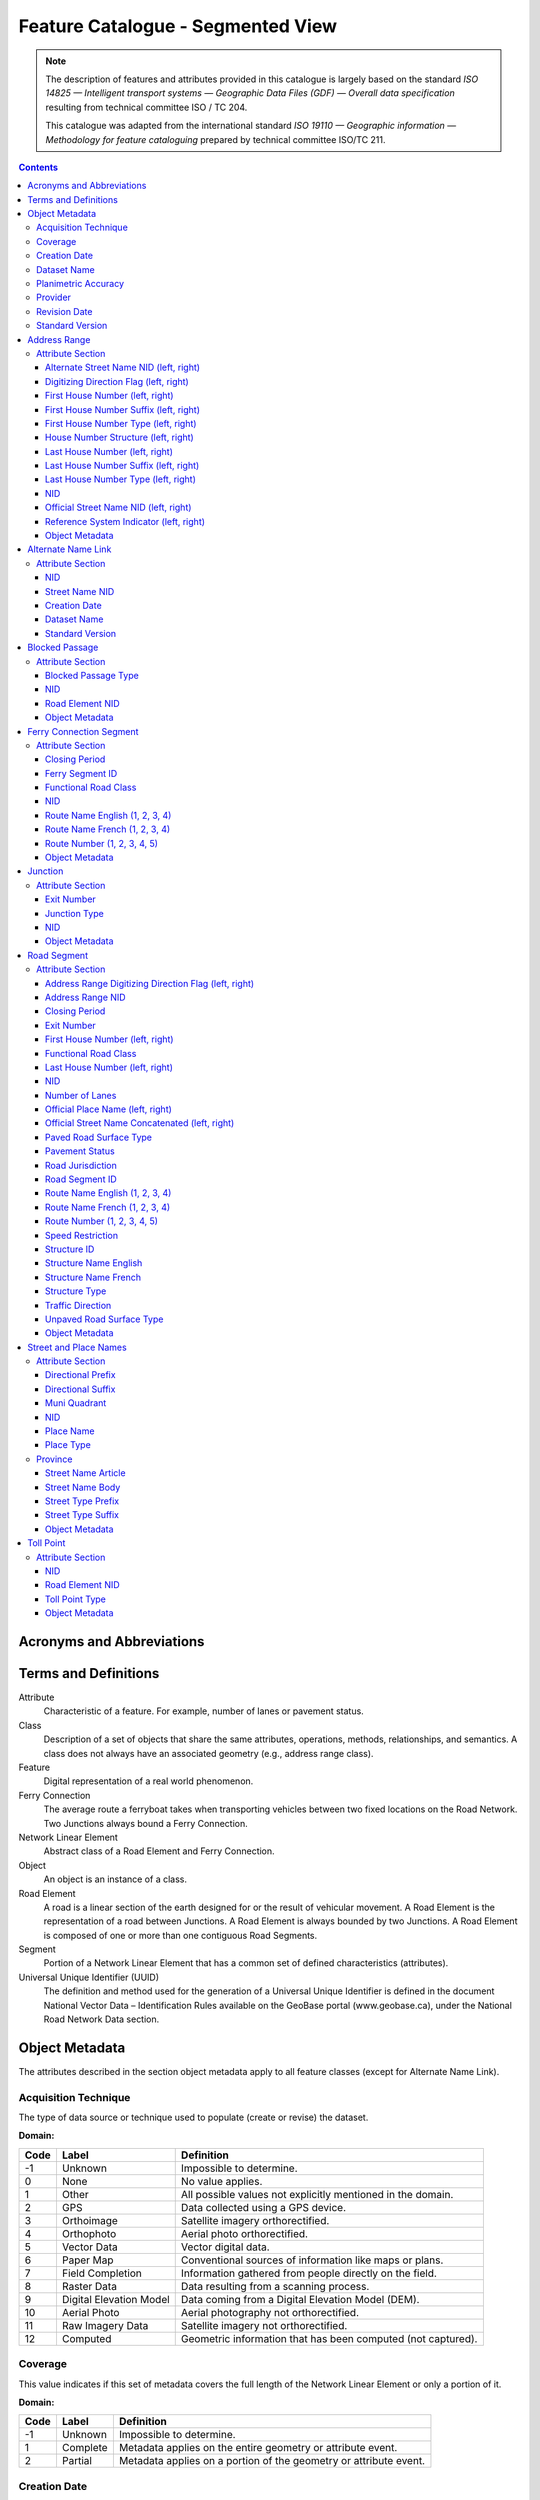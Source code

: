 **********************************
Feature Catalogue - Segmented View
**********************************

.. include :: <isonum.txt>

.. note::
    The description of features and attributes provided in this catalogue is largely based on the standard *ISO
    14825 — Intelligent transport systems — Geographic Data Files (GDF) — Overall data specification* resulting from
    technical committee ISO / TC 204.

    This catalogue was adapted from the international standard *ISO 19110 — Geographic information — Methodology for
    feature cataloguing* prepared by technical committee ISO/TC 211.

.. contents::
   :depth: 4

Acronyms and Abbreviations
==========================

.. glossary::
    CMAS
        Circular Map Accuracy Standard

    DEM
        Digital Elevation Model

    GPS
        Global Positioning System

    ID
        Identifier

    ISO/TC
        International Organisation for Standardisation, Technical Committee

    NatProvTer
        National, Provincial, or Territorial

    NID
        National Identifier

    NRCan
        Natural Resources Canada

    NRN
        National Road Network

    UUID
        Universal Unique Identifier

Terms and Definitions
=====================

Attribute
    Characteristic of a feature. For example, number of lanes or pavement status.

Class
    Description of a set of objects that share the same attributes, operations, methods, relationships, and semantics.
    A class does not always have an associated geometry (e.g., address range class).

Feature
    Digital representation of a real world phenomenon.

Ferry Connection
    The average route a ferryboat takes when transporting vehicles between two fixed locations on the Road Network.
    Two Junctions always bound a Ferry Connection.

Network Linear Element
    Abstract class of a Road Element and Ferry Connection.

Object
    An object is an instance of a class.

Road Element
    A road is a linear section of the earth designed for or the result of vehicular movement. A Road Element is the
    representation of a road between Junctions. A Road Element is always bounded by two Junctions. A Road Element is
    composed of one or more than one contiguous Road Segments.

Segment
    Portion of a Network Linear Element that has a common set of defined characteristics (attributes).

Universal Unique Identifier (UUID)
    The definition and method used for the generation of a Universal Unique Identifier is defined in the document
    National Vector Data – Identification Rules available on the GeoBase portal (www.geobase.ca), under the National
    Road Network Data section.

Object Metadata
===============

The attributes described in the section object metadata apply to all feature classes (except for Alternate
Name Link).

Acquisition Technique
---------------------

The type of data source or technique used to populate (create or revise) the dataset.

:Domain:

====  =========================  ==========
Code  Label                      Definition
====  =========================  ==========
-1    Unknown                    Impossible to determine.
0     None                       No value applies.
1     Other                      All possible values not explicitly mentioned in the domain.
2     GPS                        Data collected using a GPS device.
3     Orthoimage                 Satellite imagery orthorectified.
4     Orthophoto                 Aerial photo orthorectified.
5     Vector Data                Vector digital data.
6     Paper Map                  Conventional sources of information like maps or plans.
7     Field Completion           Information gathered from people directly on the field.
8     Raster Data                Data resulting from a scanning process.
9     Digital Elevation Model    Data coming from a Digital Elevation Model (DEM).
10    Aerial Photo               Aerial photography not orthorectified.
11    Raw Imagery Data           Satellite imagery not orthorectified.
12    Computed                   Geometric information that has been computed (not captured).
====  =========================  ==========

Coverage
--------

This value indicates if this set of metadata covers the full length of the Network Linear Element or only a
portion of it.

:Domain:

====  ===========  ==========
Code  Label        Definition
====  ===========  ==========
-1    Unknown      Impossible to determine.
1     Complete     Metadata applies on the entire geometry or attribute event.
2     Partial      Metadata applies on a portion of the geometry or attribute event.
====  ===========  ==========


Creation Date
-------------

The date of data creation.

:Domain: A date in the format YYYYMMDD or "Unknown". If the month or the day is unknown, corresponding characters are
    left blank.

    Examples: 20060630, 200606, 2006.
:Data Type: Character (8)

Dataset Name
------------

Province or Territory covered by the dataset.

:Domain:

====  =====
Code  Label
====  =====
1     Newfoundland and Labrador
2     Nova Scotia
3     Prince Edward Island
4     New Brunswick
5     Quebec
6     Ontario
7     Manitoba
8     Saskatchewan
9     Alberta
10    British Columbia
11    Yukon Territory
12    Northwest Territories
13    Nunavut
====  =====

Planimetric Accuracy
--------------------

The planimetric accuracy expressed in meters as the circular map accuracy standard (CMAS).

:Domain: [-1,1..n]
:Data Type: Integer
    « -1 » when the value is unknown

Provider
--------

The affiliation of the organization that generated (created or revised) the object.

:Domain:

====  =========================  ==========
Code  Label                      Definition
====  =========================  ==========
1     Other                      Other value.
2     Federal                    Federal departments or agencies.
3     Provincial / Territorial   Provincial / territorial departments or agencies.
4     Municipal                  Municipal departments or agencies.
====  =========================  ==========

Revision Date
-------------

The date of data revision.

:Domain: A date in the format YYYYMMDD or "Unknown". If the month or the day is unknown, corresponding characters
    are left blank.

    Examples: 20060630, 200606, 2006.
:Data Type: Character (8)

Standard Version
----------------

The version number of the GeoBase Product specifications.

:Domain: [2.0]
:Data Type: Character (10)

Address Range
=============

A set of attributes representing the address of the first and last building located along a side of the entire Road
Element or a portion of it.

:Is Abstract: No
:Geometry:

Attribute Section
-----------------

Alternate Street Name NID (left, right)
^^^^^^^^^^^^^^^^^^^^^^^^^^^^^^^^^^^^^^^

The identifier used to link an address range to its alternate street name. A specific value is defined for the left
and right sides of the Road Element.

:Domain: A UUID or "None" when no value applies. Example: 69822b23d217494896014e57a2edb8ac
:Data Type: Character (32)

Digitizing Direction Flag (left, right)
^^^^^^^^^^^^^^^^^^^^^^^^^^^^^^^^^^^^^^^

Indicates if the attribute event follows the same direction as the digitizing of the Road Element. A specific value
is defined for the left and right sides of the Road Element.

:Domain:

====  =========================  ==========
Code  Label                      Definition
====  =========================  ==========
1     Same Direction             Attribute event and Road Element geometry are in the same direction.
2     Opposite Direction         Attribute event and Road Element geometry are in opposite directions.
3     Not Applicable             Indication of the digitizing direction of the Road Element not needed for the attribute event.
====  =========================  ==========

First House Number (left, right)
^^^^^^^^^^^^^^^^^^^^^^^^^^^^^^^^

The first house number address value along a particular side (left or right) of a Road Element. A specific value is
defined for the left and right sides of the Road Element.

:Domain: [-1..n] The value "0" is used when no value applies. The value "-1" is used when the value is unknown.
:Data Type: Integer

First House Number Suffix (left, right)
^^^^^^^^^^^^^^^^^^^^^^^^^^^^^^^^^^^^^^^

A non-integer value, such as a fraction (e.g. 1⁄4) or a character (e.g. A) that sometimes follows the house number
address value. A specific value is defined for the left and right sides of the Road Element.

:Domain: A non-integer value or "None" when no value applies.
:Data Type: Character (10)

First House Number Type (left, right)
^^^^^^^^^^^^^^^^^^^^^^^^^^^^^^^^^^^^^

Method used to populate the address range. A specific value is defined for the left and right sides of the Road Element.

:Domain:

====  =========================  ==========
Code  Label                      Definition
====  =========================  ==========
-1    Unknown                    Due to the source, the house number type is not known.
0     None                       Absence of a house along the Road Element.
1     Actual Located             Qualifier indicating that the house number is located at its "real world" position along a Road Element.
2     Actual Unlocated           Qualifier indicating that the house number is located at one end of the Road Element. This may be or may not be its "real world" position.
3     Projected                  Qualifier indicating that the house number is planned, figured or estimated for the future and is located (at one end) at the beginning or the end of the Road Element.
4     Interpolated               Qualifier indicating that the house number is calculated from two known house numbers which are located on either side. By convention, the house is positioned at one end of the Road Element.
====  =========================  ==========

House Number Structure (left, right)
^^^^^^^^^^^^^^^^^^^^^^^^^^^^^^^^^^^^

The type of house numbering (or address numbering) method applied to one side of a particular Road Element. A specific
value is defined for the left and right sides of the Road Element.

:Domain:

====  =========================  ==========
Code  Label                      Definition
====  =========================  ==========
-1    Unknown                    Impossible to determine.
0     None                       No house numbers at all. There are no houses (or addressed dwellings) along a particular side of a Road Element.
1     Even                       The house numbers appear as even numbers in a sequentially sorted order (ascending or descending) when moving from one end of the Road Element to the other. Numeric completeness of the series is not a requirement. An even house number series that has missing numbers but is sequentially sorted is considered Even. An example is the series (2, 4, 8, 18, 22).
2     Odd                        The house numbers appear as odd numbers in a sequentially sorted order (ascending or descending) when moving from one end of the Road Element to the other. Numeric completeness of the series is not a requirement. An odd house number series that has missing numbers but is sequentially sorted is considered Odd. Examples are the series (5, 7, 9, 11, 13) and (35, 39, 43, 69, 71, 73, 85).
3     Mixed                      The house numbers are odd and even on the same side of a Road Element in a sequentially sorted order (ascending or descending) when moving from one end of the Road Element to the other. Numeric completeness of the series is not a requirement. An odd and even house number series that has missing numbers but is sequentially sorted is considered Mixed. Examples are the series (5, 6, 7, 9, 10, 13) and (24, 27, 30, 33, 34, 36).
4     Irregular                  Means the house numbers do not occur in any sorted order.
====  =========================  ==========

Last House Number (left, right)
^^^^^^^^^^^^^^^^^^^^^^^^^^^^^^^

The last house number address value along a particular side (left or right) of a Road Element. A specific value is
defined for the left and right sides of the Road Element.

:Domain: [-1..n] The value "0" is used when no value applies. The value "-1" is used when the value is unknown.
:Data Type: Integer

Last House Number Suffix (left, right)
^^^^^^^^^^^^^^^^^^^^^^^^^^^^^^^^^^^^^^

A non-integer value, such as a fraction (e.g. 1⁄4) or a character (e.g. A) that sometimes follows the house number
address value. A specific value is defined for the left and right sides of the Road Element.

:Domain: A non-integer value or "None" when no value applies.
:Data Type: Character (10)

Last House Number Type (left, right)
^^^^^^^^^^^^^^^^^^^^^^^^^^^^^^^^^^^^

Method used to populate the address range. A specific value is defined for the left and right sides of the Road Element.

:Domain:

====  =========================  ==========
Code  Label                      Definition
====  =========================  ==========
-1    Unknown                    Due to the source, the house number type is not known.
0     None                       Absence of a house along the Road Element.
1     Actual Located             Qualifier indicating that the house number is located at its "real world" position along a Road Element.
2     Actual Unlocated           Qualifier indicating that the house number is located at one end of the Road Element. This may be or may not be its "real world" position.
3     Projected                  Qualifier indicating that the house number is planned, figured or estimated for the future and is located (at one end) at the beginning or the end of the Road Element.
4     Interpolated               Qualifier indicating that the house number is calculated from two known house numbers which are located on either side. By convention, the house is positioned at one end of the Road Element.
====  =========================  ==========

NID
^^^

A national unique identifier.

:Domain: A UUID.

    Example: 69822b23d217494896014e57a2edb8ac
:Data Type: Character (32)

Official Street Name NID (left, right)
^^^^^^^^^^^^^^^^^^^^^^^^^^^^^^^^^^^^^^

The identifier used to link an address range to its recognized official street name. A specific value is defined for
the left and right sides of the Road Element.

:Domain: A UUID or "None" when no value applies.

    Example: 69822b23d217494896014e57a2edb8ac
:Data Type: Character (32)

Reference System Indicator (left, right)
^^^^^^^^^^^^^^^^^^^^^^^^^^^^^^^^^^^^^^^^

An indication of whether the physical address of all or a portion of a Road Element is based on a particular
addressing system. A specific value is defined for the left and right sides of the Road Element.

:Domain:

====  =========================  ==========
Code  Label                      Definition
====  =========================  ==========
-1    Unknown                    Impossible to determine.
0     None                       No reference system indicator.
1     Civic
2     Lot and Concession
3     911 Measured
4     911 Civic
5     DLS Townships              Dominion Land Survey, survey method dominant in the Prairie provinces.
====  =========================  ==========

Object Metadata
^^^^^^^^^^^^^^^

Refer to the attributes describe in the section object metadata.

Alternate Name Link
===================

A linkup table establishing one or many relations between address ranges and their non-official street and place names
used or known by the general public.

:Is Abstract: No
:Geometry:

Attribute Section
-----------------

NID
^^^

A national unique identifier.

:Domain: A UUID.

    Example: 69822b23d217494896014e57a2edb8ac
:Data Type: Character (32)

Street Name NID
^^^^^^^^^^^^^^^

The NID of the non official street and place name.

:Domain: A UUID.

    Example: 69822b23d217494896014e57a2edb8ac
:Data Type: Character (32)

Creation Date
^^^^^^^^^^^^^

The date of data creation.

:Domain: A date in the format YYYYMMDD or "Unknown". If the month or the day is unknown, corresponding characters are
    left blank.

    Examples: 20060630, 200606, 2006.
:Data Type: Character (8)

Dataset Name
^^^^^^^^^^^^

Province or Territory covered by the dataset.

:Domain:

====  =====
Code  Label
====  =====
1     Newfoundland and Labrador
2     Nova Scotia
3     Prince Edward Island
4     New Brunswick
5     Quebec
6     Ontario
7     Manitoba
8     Saskatchewan
9     Alberta
10    British Columbia
11    Yukon Territory
12    Northwest Territories
13    Nunavut
====  =====

Standard Version
^^^^^^^^^^^^^^^^

The version number of the GeoBase Product specifications.

:Domain: [2.0]
:Data Type: Character (10)

Blocked Passage
===============

Indication of a physical barrier on a Road Element built to prevent or control further access.

:Is Abstract: No
:Geometry: Point

Attribute Section
-----------------

Blocked Passage Type
^^^^^^^^^^^^^^^^^^^^

The type of blocked passage as an indication of the fact whether it is removable.

:Domain:

====  =========================  ==========
Code  Label                      Definition
====  =========================  ==========
-1    Unknown                    A blocked passage for which the specific type is unknown.
1     Permanently Fixed          The barrier cannot be removed without destroying it. Heavy equipment needed in order to allow further access. Examples of permanently fixed blocked passage are concrete blocks or a mound of earth.
2     Removable                  The barrier is designed to free the entrance to the (other side of the) Road Element that it is blocking. Further access easily allowed when so desired.
====  =========================  ==========

NID
^^^

A national unique identifier.

:Domain: A UUID.

    Example: 69822b23d217494896014e57a2edb8ac
:Data Type: Character (32)

Road Element NID
^^^^^^^^^^^^^^^^

The NID of the Road Element on which the point geometry is located.

:Domain: A UUID.

    Example: 69822b23d217494896014e57a2edb8ac
:Data Type: Character (32)

Object Metadata
^^^^^^^^^^^^^^^

Refer to the attributes describe in the section object metadata.

Ferry Connection Segment
========================

The average route a ferryboat takes when transporting vehicles between two fixed locations on the road network.

:Is Abstract: No
:Geometry: Line

Attribute Section
-----------------

Closing Period
^^^^^^^^^^^^^^

The period in which the road or ferry connection is not available to the public.

:Domain:

====  =========================  ==========
Code  Label                      Definition
====  =========================  ==========
-1    Unknown                    It is not possible to determine if there is a closing period.
0     None                       There is no closing period. The road or ferry connection is open year round.
1     Summer                     Period of the year for which the absence of ice and snow prevent the access to the road or ferry connection.
2     Winter                     Period of the year for which ice and snow prevent the access to the road or ferry connection.
====  =========================  ==========

Ferry Segment ID
^^^^^^^^^^^^^^^^

A unique identifier within a dataset assigned to each Ferry Connection Segment.

:Domain: [1..n]
:Data Type: Integer

Functional Road Class
^^^^^^^^^^^^^^^^^^^^^

A classification based on the importance of the role that the Road Element or Ferry Connection performs in the
connectivity of the total road network.
:Domain:

====  =========================  ==========
Code  Label                      Definition
====  =========================  ==========
1     Freeway                    An unimpeded, high-speed controlled access thoroughfare for through traffic with typically no at- grade intersections, usually with no property access or direct access, and which is accessed by a ramp. Pedestrians are prohibited.
2     Expressway / Highway       A high-speed thoroughfare with a combination of controlled access intersections at any grade.
3     Arterial                   A major thoroughfare with medium to large traffic capacity.
4     Collector                  A minor thoroughfare mainly used to access properties and to feed traffic with right of way.
5     Local / Street             A low-speed thoroughfare dedicated to provide full access to the front of properties.
6     Local / Strata             A low-speed thoroughfare dedicated to provide access to properties with potential public restriction such as: trailer parks, First Nations, strata, private estates, seasonal residences.
7     Local / Unknown            A low-speed thoroughfare dedicated to provide access to the front of properties but for which the access regulations are unknown.
8     Alleyway / Lane            A low-speed thoroughfare dedicated to provide access to the rear of properties.
9     Ramp                       A system of interconnecting roadways providing for the controlled movement between two or more roadways.
10    Resource / Recreation      A narrow passage whose primary function is to provide access for resource extraction and may also have serve in providing public access to the backcountry.
11    Rapid Transit              A thoroughfare restricted to public transit buses.
12    Service Lane               A stretch of road permitting vehicles to come to a stop along a freeway or highway. Scale, service lane, emergency lane, lookout, and rest area.
13    Winter                     A road that is only useable during the winter when conditions allow for passage over lakes, rivers, and wetlands.
====  =========================  ==========

NID
^^^

A national unique identifier.

:Domain: A UUID.

    Example: 69822b23d217494896014e57a2edb8ac
:Data Type: Character (32)

Route Name English (1, 2, 3, 4)
^^^^^^^^^^^^^^^^^^^^^^^^^^^^^^^

The English version of a name of a particular route in a given road network as attributed by a national or sub
national agency. A particular Road Segment or Ferry Connection Segment can belong to more than one named route. In
such cases, it has multiple route name attributes.

:Domain: A complete English route name value such as "Trans-Canada Highway" or "None" when no value applies or
    "Unknown" when the value is not known.
:Data Type: Character (100)

Route Name French (1, 2, 3, 4)
^^^^^^^^^^^^^^^^^^^^^^^^^^^^^^

The French version of a name of a particular route in a given road network as attributed by a national or sub national
agency. A particular Road Segment or Ferry Connection Segment can belong to more than one named route. In such cases,
it has multiple route name attributes.

:Domain: A complete French route name value such as "Autoroute transcanadienne" or "None" when no value applies or
    "Unknown" when the value is not known.
:Data Type: Character (100)

Route Number (1, 2, 3, 4, 5)
^^^^^^^^^^^^^^^^^^^^^^^^^^^^

The ID number of a particular route in a given road network as attributed by a national or sub-national agency. A
particular Road Segment or Ferry Connection Segment can belong to more than one numbered route. In such cases, it has
multiple route number attributes.

:Domain: A route number including possible associated non-integer characters such as "A" or "None" when no value applies.
    Examples: 1, 1A, 230-A, 430-28.
:Data Type: Character (100)

Object Metadata
^^^^^^^^^^^^^^^

Refer to the attributes describe in the section object metadata.

Junction
========

A feature that bounds a Road Element or a Ferry Connection. A Road Element or Ferry Connection always forms a
connection between two Junctions and, a Road Element or Ferry Connection is always bounded by exactly two Junctions.
A Junction Feature represents the physical connection between its adjoining Road Elements or Ferry Connections. A
Junction is defined at the intersection of three or more roads, at the junction of a road and a ferry, at the end of
a dead end road and at the junction of a road or ferry with a National, Provincial or Territorial Boundary.

:Is Abstract: No
:Geometry: Point

Attribute Section
-----------------

Exit Number
^^^^^^^^^^^

The ID number of an exit on a controlled access thoroughfare that has been assigned by an administrating body.

:Domain: An ID number including possible associated non-integer characters such as "A" or "None" when no value applies.
    Examples: 11, 11A, 11-A, 80-EST, 80-E, 80E.
:Data Type: Character (10)

Junction Type
^^^^^^^^^^^^^

The classification of a Junction.

:Domain:

====  =========================  ==========
Code  Label                      Definition
====  =========================  ==========
1     Intersection               An intersection between three or more Road Elements intersecting at same grade level.
2     DeadEnd                    A specific Junction that indicates that a Road Element ends and is not connected to any other Road Element or Ferry Connection.
3     Ferry                      A specific Junction that indicates that a Road Element connects to a Ferry Connection.
4     NatProvTer                 A specific Junction at the limit of a dataset indicating that a Road element or Ferry connection continues into the adjacent province, territory or country.
====  =========================  ==========

NID
^^^

A national unique identifier.

:Domain: A UUID.

    Example: 69822b23d217494896014e57a2edb8ac
:Data Type: Character (32)

Object Metadata
^^^^^^^^^^^^^^^

Refer to the attributes describe in the section object metadata.

Road Segment
============

A road is a linear section of the earth designed for or the result of vehicular movement. A Road Segment is the
specific representation of a portion of a road with uniform characteristics.

:Is Abstract: No
:Geometry: Line

Attribute Section
-----------------

Address Range Digitizing Direction Flag (left, right)
^^^^^^^^^^^^^^^^^^^^^^^^^^^^^^^^^^^^^^^^^^^^^^^^^^^^^

Indicates if the attribute event follows the same direction as the digitizing of the Road Element. A specific value
is defined for the left and right sides of the Road Element.

:Domain:

====  =========================  ==========
Code  Label                      Definition
====  =========================  ==========
1     Same Direction             Attribute event and Road Element geometry are in the same direction.
2     Opposite Direction         Attribute event and Road Element geometry are in opposite directions.
3     Not Applicable             Indication of the digitizing direction of the Road Element not needed for the attribute event.
====  =========================  ==========

Address Range NID
^^^^^^^^^^^^^^^^^

A UUID assigned to each particular block face address ranges.

:Domain: A UUID.

    Example: 69822b23d217494896014e57a2edb8ac
:Data Type: Character (32)

Closing Period
^^^^^^^^^^^^^^

The period in which the road or ferry connection is not available to the public.

:Domain:

====  =========================  ==========
Code  Label                      Definition
====  =========================  ==========
-1    Unknown                    It is not possible to determine if there is a closing period.
0     None                       There is no closing period. The road or ferry connection is open year round.
1     Summer                     Period of the year for which the absence of ice and snow prevent the access to the road or ferry connection.
2     Winter                     Period of the year for which ice and snow prevent the access to the road or ferry connection.
====  =========================  ==========

Exit Number
^^^^^^^^^^^

The ID number of an exit on a controlled access thoroughfare that has been assigned by an administrating body.

:Domain: An ID number including possible associated non-integer characters such as "A" or "None" when no value applies.
    Examples: 11, 11A, 11-A, 80-EST, 80-E, 80E.
:Data Type: Character (10)

First House Number (left, right)
^^^^^^^^^^^^^^^^^^^^^^^^^^^^^^^^

The first house number address value along a particular side (left or right) of a Road Element. A specific value is
defined for the left and right sides of the Road Element.

:Domain: [-1..n] The value "0" is used when no value applies. The value "-1" is used when the value is unknown.
:Data Type: Integer

Functional Road Class
^^^^^^^^^^^^^^^^^^^^^

A classification based on the importance of the role that the Road Element or Ferry Connection performs in the
connectivity of the total road network.
:Domain:

====  =========================  ==========
Code  Label                      Definition
====  =========================  ==========
1     Freeway                    An unimpeded, high-speed controlled access thoroughfare for through traffic with typically no at- grade intersections, usually with no property access or direct access, and which is accessed by a ramp. Pedestrians are prohibited.
2     Expressway / Highway       A high-speed thoroughfare with a combination of controlled access intersections at any grade.
3     Arterial                   A major thoroughfare with medium to large traffic capacity.
4     Collector                  A minor thoroughfare mainly used to access properties and to feed traffic with right of way.
5     Local / Street             A low-speed thoroughfare dedicated to provide full access to the front of properties.
6     Local / Strata             A low-speed thoroughfare dedicated to provide access to properties with potential public restriction such as: trailer parks, First Nations, strata, private estates, seasonal residences.
7     Local / Unknown            A low-speed thoroughfare dedicated to provide access to the front of properties but for which the access regulations are unknown.
8     Alleyway / Lane            A low-speed thoroughfare dedicated to provide access to the rear of properties.
9     Ramp                       A system of interconnecting roadways providing for the controlled movement between two or more roadways.
10    Resource / Recreation      A narrow passage whose primary function is to provide access for resource extraction and may also have serve in providing public access to the backcountry.
11    Rapid Transit              A thoroughfare restricted to public transit buses.
12    Service Lane               A stretch of road permitting vehicles to come to a stop along a freeway or highway. Scale, service lane, emergency lane, lookout, and rest area.
13    Winter                     A road that is only useable during the winter when conditions allow for passage over lakes, rivers, and wetlands.
====  =========================  ==========

Last House Number (left, right)
^^^^^^^^^^^^^^^^^^^^^^^^^^^^^^^

The last house number address value along a particular side (left or right) of a Road Element. A specific value is
defined for the left and right sides of the Road Element.

:Domain: [-1..n] The value "0" is used when no value applies. The value "-1" is used when the value is unknown.
:Data Type: Integer

NID
^^^

A national unique identifier.

:Domain: A UUID.

    Example: 69822b23d217494896014e57a2edb8ac
:Data Type: Character (32)

Number of Lanes
^^^^^^^^^^^^^^^

The number of lanes existing on a Road Element.

:Domain: [1..8]
:Data Type: Integer

Official Place Name (left, right)
^^^^^^^^^^^^^^^^^^^^^^^^^^^^^^^^^

Official name of an administrative area, district or other named area which is required for uniqueness of the street name.

:Domain: Derived from the Street and place names table. A specific value is defined for the left and right sides of
    the Road Element. "None" when no value applies or "Unknown" when the value is not known.
:Data Type: Character (100)

Official Street Name Concatenated (left, right)
^^^^^^^^^^^^^^^^^^^^^^^^^^^^^^^^^^^^^^^^^^^^^^^

A concatenation of the officially recognized Directional prefix, Street type prefix, Street name article, Street name
body, Street type suffix, Directional suffix and Muni quadrant values.

:Domain: Derived from the Street and place names table. A specific value is defined for the left and right sides of
    the Road Element. "None" when no value applies or "Unknown" when the value is not known.
:Data Type: Character (100)

Paved Road Surface Type
^^^^^^^^^^^^^^^^^^^^^^^

The type of surface a paved Road Element has.

:Domain:

====  =========================  ==========
Code  Label                      Definition
====  =========================  ==========
-1    Unknown                    A paved road with an unknown surface type.
0     None                       No value applies.
1     Summer                     A paved road with a rigid surface such as concrete or steel decks.
2     Winter                     A paved road with a flexible surface such as asphalt or tar gravel.
3     Blocks                     A paved road with a surface made of blocks such as cobblestones.
====  =========================  ==========

Pavement Status
^^^^^^^^^^^^^^^

An indication of improvement applied to a Road surface.

:Domain:

====  =========================  ==========
Code  Label                      Definition
====  =========================  ==========
1     Paved                      A road with a surface made of hardened material such as concrete, asphalt, tar gravel, or steel decks.
2     Unpaved                    A road with a surface made of loose material such as gravel or dirt.
====  =========================  ==========

Road Jurisdiction
^^^^^^^^^^^^^^^^^

The agency with the responsibility/authority to ensure maintenance occurs but is not necessarily the one who
undertakes the maintenance directly.

:Domain: The Agency name or "None" when no value applies or "Unknown" when the value is not known.
:Data Type: Character (100)

Road Segment ID
^^^^^^^^^^^^^^^

A unique identifier within a dataset assigned to each Road Segment.

:Domain: [1..n]
:Data Type: Integer

Route Name English (1, 2, 3, 4)
^^^^^^^^^^^^^^^^^^^^^^^^^^^^^^^

The English version of a name of a particular route in a given road network as attributed by a national or sub
national agency. A particular Road Segment or Ferry Connection Segment can belong to more than one named route. In
such cases, it has multiple route name attributes.

:Domain: A complete English route name value such as "Trans-Canada Highway" or "None" when no value applies or
    "Unknown" when the value is not known.
:Data Type: Character (100)

Route Name French (1, 2, 3, 4)
^^^^^^^^^^^^^^^^^^^^^^^^^^^^^^

The French version of a name of a particular route in a given road network as attributed by a national or sub national
agency. A particular Road Segment or Ferry Connection Segment can belong to more than one named route. In such cases,
it has multiple route name attributes.

:Domain: A complete French route name value such as "Autoroute transcanadienne" or "None" when no value applies or
    "Unknown" when the value is not known.
:Data Type: Character (100)

Route Number (1, 2, 3, 4, 5)
^^^^^^^^^^^^^^^^^^^^^^^^^^^^

The ID number of a particular route in a given road network as attributed by a national or sub-national agency. A
particular Road Segment or Ferry Connection Segment can belong to more than one numbered route. In such cases, it has
multiple route number attributes.

:Domain: A route number including possible associated non-integer characters such as "A" or "None" when no value applies.
    Examples: 1, 1A, 230-A, 430-28.
:Data Type: Character (100)

Speed Restriction
^^^^^^^^^^^^^^^^^

The maximum speed allowed on the road. The value is expressed in kilometers per hour

:Domain: -1 when unknown or a multiple of 5 lower than or equal to 120
:Data Type: Integer

Structure ID
^^^^^^^^^^^^

A national unique identifier assigned to the Road Segment or the set of adjoining Road Segments forming a structure.
This identifier allows for the reconstitution of a structure that is fragmented by Junctions.

:Domain: A UUID or "None" when no value applies.

    Example: 69822b23d217494896014e57a2edb8ac
:Data Type: Character (32)

Structure Name English
^^^^^^^^^^^^^^^^^^^^^^

The English version of the name of a road structure as assigned by a national or subnational agency.

:Domain: A complete structure name or "None" when no value applies or "Unknown" when the structure name is not known.
:Data Type: Character (100)

Structure Name French
^^^^^^^^^^^^^^^^^^^^^

The French version of the name of a road structure as assigned by a national or subnational agency.

:Domain: A complete structure name or "None" when no value applies or "Unknown" when the structure name is not known.
:Data Type: Character (100)

Structure Type
^^^^^^^^^^^^^^

The classification of a structure.

:Domain:

====  =========================  ==========
Code  Label                      Definition
====  =========================  ==========
0     None                       No value applies.
1     Bridge                     A manmade construction that supports a road on a raised structure and spans an obstacle, river, another road, or railway.
2     Bridge covered             A manmade construction that supports a road on a covered raised structure and spans an obstacle, river, another road, or railway.
3     Bridge moveable            A manmade construction that supports a road on a moveable raised structure and spans an obstacle, river, another road, or railway.
4     Bridge unknown             A bridge for which it is currently impossible to determine whether its structure is covered, moveable or other.
5     Tunnel                     An enclosed manmade construction built to carry a road through or below a natural feature or other obstructions.
6     Snowshed                   A manmade roofed structure built over a road in mountainous areas to prevent snow slides from blocking the road.
7     Dam                        A manmade linear structure built across a waterway or floodway to control the flow of water and supporting a road for motor vehicles.
====  =========================  ==========

Traffic Direction
^^^^^^^^^^^^^^^^^

The direction(s) of traffic flow allowed on the road.

:Domain:

====  =========================  ==========
Code  Label                      Definition
====  =========================  ==========
-1    Unknown                    Information not acquired.
1     Both directions            Traffic flow is allowed in both directions.
2     Same direction             The direction of one way traffic flow is the same as the digitizing direction of the Road Segment.
3     Opposite direction         The direction of one way traffic flow is opposite to the digitizing direction of the Road Segment.
====  =========================  ==========

Unpaved Road Surface Type
^^^^^^^^^^^^^^^^^^^^^^^^^

The type of surface an unpaved Road Element has.

:Domain:

====  =========================  ==========
Code  Label                      Definition
====  =========================  ==========
-1    Unknown                    An unpaved road for which the characteristics of the material used is not known.
0     None                       No value applies.
1     Gravel                     A dirt road whose surface has been improved by grading with gravel.
2     Dirt                       Roads whose surface is formed by the removal of vegetation and/or by the transportation movements over that road which inhibit further growth of any vegetation.
====  =========================  ==========

Object Metadata
^^^^^^^^^^^^^^^

Refer to the attributes describe in the section object metadata.

Street and Place Names
======================

A street name recognized by the municipality or naming authority and a name of an administrative area, district or
other named area which is required for uniqueness of the street name.

:Is Abstract: No
:Geometry:

Attribute Section
-----------------

Directional Prefix
^^^^^^^^^^^^^^^^^^

A geographic direction that is part of the street name and precedes the street name body or, if appropriate, the
street type prefix.

:Domain:

====  =========================  ==========
Code  Label                      Definition
====  =========================  ==========
0     None                       No value applies.
1     North
2     Nord
3     South
4     Sud
5     East
6     Est
7     West
8     Ouest
9     Northwest
10    Nord-ouest
11    Northeast
12    Nord-est
13    Southwest
14    Sud-ouest
15    Southeast
16    Sud-est
17    Central
18    Centre
====  =========================  ==========

Directional Suffix
^^^^^^^^^^^^^^^^^^

A geographic direction that is part of the street name and succeeds the street name body or, if appropriate, the
street type suffix.

:Domain:

====  =========================  ==========
Code  Label                      Definition
====  =========================  ==========
0     None                       No value applies.
1     North
2     Nord
3     South
4     Sud
5     East
6     Est
7     West
8     Ouest
9     Northwest
10    Nord-ouest
11    Northeast
12    Nord-est
13    Southwest
14    Sud-ouest
15    Southeast
16    Sud-est
17    Central
18    Centre
====  =========================  ==========

Muni Quadrant
^^^^^^^^^^^^^

The attribute Muni quadrant is used in some addresses much like the directional attributes where the town is divided
into sections based on major east-west and north- south divisions. The effect is as if multiple directional were used.

:Domain:

====  =========================  ==========
Code  Label                      Definition
====  =========================  ==========
0     None                       No value applies.
1     South-West
2     South-East
3     North-East
4     North-West
====  =========================  ==========

NID
^^^

A national unique identifier.

:Domain: A UUID.

    Example: 69822b23d217494896014e57a2edb8ac
:Data Type: Character (32)

Place Name
^^^^^^^^^^

Name of an administrative area, district or other named area which is required for uniqueness of the street name.

:Domain: The complete name of the place.
    Examples: Arnold's Cove, Saint-Jean-Baptiste-de-l'Îsle-Verte, Sault Ste. Marie, Grand- Sault, Grand Falls.
:Data Type: Character (100)

Place Type
^^^^^^^^^^

Expression specifying the type of place.

:Domain:

====================================================================  ==========
Label                                                                 Definition
====================================================================  ==========
None                                                                  No value applies.
Borough / Borough
Chartered Community
City / Cité
City / Ville
Community / Communauté
County (Municipality) / Comté (Municipalité)
Cree Village / Village Cri
Crown Colony / Colonie de la couronne
District (Municipality) / District (Municipalité)
Hamlet / Hameau Improvement District
Indian Government District
Indian Reserve / Réserve indienne
Indian Settlement / Établissement indien
Island Municipality
Local Government District
Lot / Lot
Municipal District / District municipal
Municipality / Municipalité
Naskapi Village / Village Naskapi
Nisga'a land / Terre Nisga'a
Nisga'a Village / Village Nisga'a
Northern Hamlet / Hameau nordique
Northern Town / Ville nordique
Northern Village / Village nordique
Parish (Municipality) / Paroisse (Municipalité)
Parish / Paroisse Region / Région
Regional District Electoral Area
Regional Municipality / Municipalité régionale
Resort Village / Centre de villégiature
Rural Community
Rural Municipality / Municipalité rurale
Settlement / Établissement
Special Area
Specialized Municipality / Municipalité spécialisée
Subdivision of County Municipality
Subdivision of Regional District
Subdivision of Unorganized
Summer Village / Village estival
Terre inuite
Terres réservées
Teslin land / Terre Teslin
Town / Ville
Township (Municipality) / Canton (Municipalité)
Township / Canton
United Township (Municipality) / Cantons- unis (Municipalité)
Unorganized / Non- organisé
Village / Village
Without Designation (Municipality) / Sans désignation (Municipalité)
====================================================================  ==========

Province
------------

Province or Territory covered by the dataset.

:Domain:

====  =====
Code  Label
====  =====
1     Newfoundland and Labrador
2     Nova Scotia
3     Prince Edward Island
4     New Brunswick
5     Quebec
6     Ontario
7     Manitoba
8     Saskatchewan
9     Alberta
10    British Columbia
11    Yukon Territory
12    Northwest Territories
13    Nunavut
====  =====

Street Name Article
^^^^^^^^^^^^^^^^^^^

Article(s) that is (are) part of the street name and located at the beginning.

:Domain:

======================== ==========
Label                    Definition
======================== ==========
None                     No value applies.
à
à l'
à la
au aux by the chez d'
de
de l' de la des du
l' la
le
les
of the the
======================== ==========

Street Name Body
^^^^^^^^^^^^^^^^

The portion of the street name (either official or alternate) that has the most identifying power excluding street
type and directional prefixes or suffixes and street name articles.

:Domain: The complete street name body or "None" when no value applies.

    Examples: Capitale, Trésor, Golf, Abbott, Abbott's, Main, Church, Park, Bread and Cheese.
:Data Type: Character (100)

Street Type Prefix
^^^^^^^^^^^^^^^^^^

A part of the street name of a Road Element identifying the street type. A prefix precedes the street name body of
a Road Element.

:Domain: Listed values are incomplete. "None" when no value applies or "Unknown" when the value is not known.
:Data Type: Character (30)

======================== ==========
Label                    Definition
======================== ==========
None                     No value applies.
Abbey
Access
Acres
Aire
Allée
Alley
Autoroute
Avenue
Barrage
Bay
Beach
Bend
Bloc
Block
Boulevard
Bourg
Brook
By-pass
Byway
Campus
Cape
Carre
Carrefour
Centre
Cercle
Chase
Chemin
Circle
Circuit
Close
Common
Concession
Corners
Côte
Cour
Court
Cove
Crescent
Croft
Croissant
Crossing
Crossroads
Cul-de-sac
Dale
Dell
Desserte
Diversion
Downs
Drive
Droit de passage
Échangeur
End
Esplanade
Estates
Expressway
Extension
Farm
Field
Forest
Front
Gardens
Gate
Glade
Glen
Green
Grounds
Grove
Harbour
Haven
Heath
Heights
Highlands
Highway
Hill
Hollow
Île
Impasse
Island
Key
Knoll
Landing
Lane
Laneway
Limits
Line
Link
Lookout
Loop
Mall
Manor
Maze
Meadow
Mews
Montée
Moor
Mount
Mountain
Orchard
Parade
Parc
Park
Parkway
Passage
Path
Pathway
Peak
Pines
Place
Plateau
Plaza
Point
Port
Private
Promenade
Quay
Rang
Range
Reach
Ridge
Right of Way
Rise
Road
Rond Point
Route
Row
Rue
Ruelle
Ruisseau
Run
Section
Sentier
Sideroad
Square
Street
Stroll
Subdivision
Terrace
Terrasse
Thicket
Towers
Townline
Trace
Trail
Trunk
Turnabout
Vale
Via
View
Village
Vista
Voie
Walk
Way
Wharf
Wood
Woods
Wynd
======================== ==========

Street Type Suffix
^^^^^^^^^^^^^^^^^^

A part of the street name of a Road Element identifying the street type. A suffix follows the street name body of
a Road Element.

:Domain: Same domain as the attribute street type prefix. "None" when no value applies or "Unknown" when the value
    is not known.
:Data Type: Character (30)

Object Metadata
^^^^^^^^^^^^^^^

Refer to the attributes describe in the section object metadata.

Toll Point
==========

Place where a right-of-way is charged to gain access to a motorway, a bridge, etc.

:Is Abstract: No
:Geometry: Point

Attribute Section
-----------------

NID
^^^

A national unique identifier.

:Domain: A UUID.

    Example: 69822b23d217494896014e57a2edb8ac
:Data Type: Character (32)

Road Element NID
^^^^^^^^^^^^^^^^

The NID of the Road Element on which the point geometry is located.

:Domain: A UUID.

    Example: 69822b23d217494896014e57a2edb8ac
:Data Type: Character (32)

Toll Point Type
^^^^^^^^^^^^^^^

The type of toll point.

:Domain:

====  =========================  ==========
Code  Label                      Definition
====  =========================  ==========
-1    Unknown                    A toll point for which it is currently impossible to determine the specific type.
1     Physical Toll Booth        A toll booth is a construction along or across the road where toll can be paid to employees of the organization in charge of collecting the toll, to machines capable of automatically recognizing coins or bills or to machines involving electronic methods of payment like credit cards or bank cards.
2     Virtual Toll Booth         At a virtual point of toll payment, toll will be charged via automatic registration of the passing vehicle by subscription or invoice.
3     Hybrid                     Hybrid signifies a toll booth which is both physical and virtual.
====  =========================  ==========

Object Metadata
^^^^^^^^^^^^^^^

Refer to the attributes describe in the section object metadata.